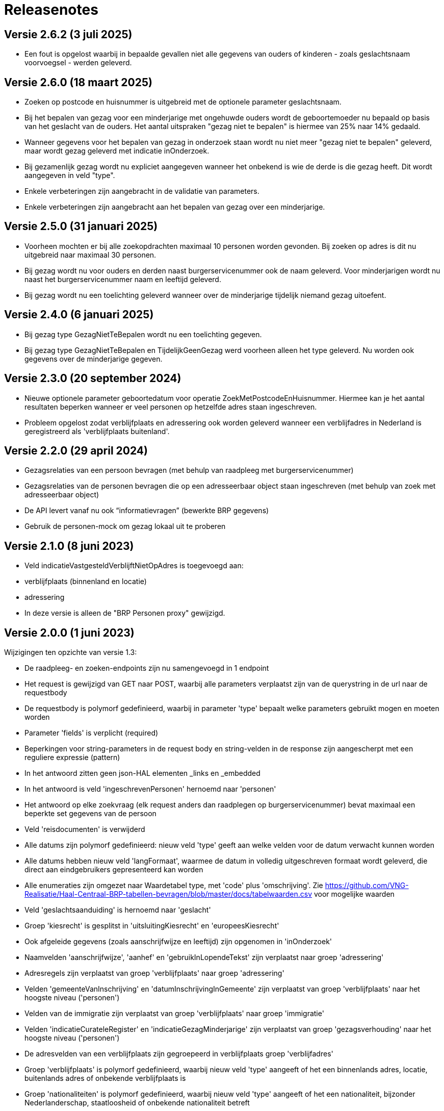 = Releasenotes

== Versie 2.6.2 (3 juli 2025)
* Een fout is opgelost waarbij in bepaalde gevallen niet alle gegevens van ouders of kinderen - zoals geslachtsnaam voorvoegsel - werden geleverd.

== Versie 2.6.0 (18 maart 2025)
* Zoeken op postcode en huisnummer is uitgebreid met de optionele parameter geslachtsnaam.
* Bij het bepalen van gezag voor een minderjarige met ongehuwde ouders wordt de geboortemoeder nu bepaald op basis van het geslacht van de ouders. Het aantal uitspraken "gezag niet te bepalen" is hiermee van 25% naar 14% gedaald.
* Wanneer gegevens voor het bepalen van gezag in onderzoek staan wordt nu niet meer "gezag niet te bepalen" geleverd, maar wordt gezag geleverd met indicatie inOnderzoek.
* Bij gezamenlijk gezag wordt nu expliciet aangegeven wanneer het onbekend is wie de derde is die gezag heeft. Dit wordt aangegeven in veld "type".
* Enkele verbeteringen zijn aangebracht in de validatie van parameters.
* Enkele verbeteringen zijn aangebracht aan het bepalen van gezag over een minderjarige.

== Versie 2.5.0 (31 januari 2025)
* Voorheen mochten er bij alle zoekopdrachten maximaal 10 personen worden gevonden. Bij zoeken op adres is dit nu uitgebreid naar maximaal 30 personen.
* Bij gezag wordt nu voor ouders en derden naast burgerservicenummer ook de naam geleverd. Voor minderjarigen wordt nu naast het burgerservicenummer naam en leeftijd geleverd.
* Bij gezag wordt nu een toelichting geleverd wanneer over de minderjarige tijdelijk niemand gezag uitoefent.

== Versie 2.4.0 (6 januari 2025)
* Bij gezag type GezagNietTeBepalen wordt nu een toelichting gegeven.
* Bij gezag type GezagNietTeBepalen en TijdelijkGeenGezag werd voorheen alleen het type geleverd. Nu worden ook gegevens over de minderjarige gegeven.

== Versie 2.3.0 (20 september 2024)
* Nieuwe optionele parameter geboortedatum voor operatie ZoekMetPostcodeEnHuisnummer. Hiermee kan je het aantal resultaten beperken wanneer er veel personen op hetzelfde adres staan ingeschreven.
* Probleem opgelost zodat verblijfplaats en adressering ook worden geleverd wanneer een verblijfadres in Nederland is geregistreerd als 'verblijfplaats buitenland'.

== Versie 2.2.0 (29 april 2024)
* Gezagsrelaties van een persoon bevragen (met behulp van raadpleeg met burgerservicenummer)
* Gezagsrelaties van de personen bevragen die op een adresseerbaar object staan ingeschreven (met behulp van zoek met adresseerbaar object)
* De API levert vanaf nu ook “informatievragen” (bewerkte BRP gegevens)
* Gebruik de personen-mock om gezag lokaal uit te proberen

== Versie 2.1.0 (8 juni 2023)
* Veld indicatieVastgesteldVerblijftNietOpAdres is toegevoegd aan:
    * verblijfplaats (binnenland en locatie)
    * adressering
* In deze versie is alleen de "BRP Personen proxy" gewijzigd.

== Versie 2.0.0 (1 juni 2023)
Wijzigingen ten opzichte van versie 1.3:

* De raadpleeg- en zoeken-endpoints zijn nu samengevoegd in 1 endpoint
* Het request is gewijzigd van GET naar POST, waarbij alle parameters verplaatst zijn van de querystring in de url naar de requestbody
* De requestbody is polymorf gedefinieerd, waarbij in parameter 'type' bepaalt welke parameters gebruikt mogen en moeten worden
* Parameter 'fields' is verplicht (required)
* Beperkingen voor string-parameters in de request body en string-velden in de response zijn aangescherpt met een reguliere expressie (pattern)
* In het antwoord zitten geen json-HAL elementen _links en _embedded
* In het antwoord is veld 'ingeschrevenPersonen' hernoemd naar 'personen'
* Het antwoord op elke zoekvraag (elk request anders dan raadplegen op burgerservicenummer) bevat maximaal een beperkte set gegevens van de persoon
* Veld 'reisdocumenten' is verwijderd
* Alle datums zijn polymorf gedefinieerd: nieuw veld 'type' geeft aan welke velden voor de datum verwacht kunnen worden
* Alle datums hebben nieuw veld 'langFormaat', waarmee de datum in volledig uitgeschreven formaat wordt geleverd, die direct aan eindgebruikers gepresenteerd kan worden
* Alle enumeraties zijn omgezet naar Waardetabel type, met 'code' plus 'omschrijving'. Zie https://github.com/VNG-Realisatie/Haal-Centraal-BRP-tabellen-bevragen/blob/master/docs/tabelwaarden.csv voor mogelijke waarden
* Veld 'geslachtsaanduiding' is hernoemd naar 'geslacht'
* Groep 'kiesrecht' is gesplitst in 'uitsluitingKiesrecht' en 'europeesKiesrecht'
* Ook afgeleide gegevens (zoals aanschrijfwijze en leeftijd) zijn opgenomen in 'inOnderzoek'
* Naamvelden 'aanschrijfwijze', 'aanhef' en 'gebruikInLopendeTekst' zijn verplaatst naar groep 'adressering'
* Adresregels zijn verplaatst van groep 'verblijfplaats' naar groep 'adressering'
* Velden 'gemeenteVanInschrijving' en 'datumInschrijvingInGemeente' zijn verplaatst van groep 'verblijfplaats' naar het hoogste niveau ('personen')
* Velden van de immigratie zijn verplaatst van groep 'verblijfplaats' naar groep 'immigratie'
* Velden 'indicatieCurateleRegister' en 'indicatieGezagMinderjarige' zijn verplaatst van groep 'gezagsverhouding' naar het hoogste niveau ('personen')
* De adresvelden van een verblijfplaats zijn gegroepeerd in verblijfplaats groep 'verblijfadres'
* Groep 'verblijfplaats' is polymorf gedefinieerd, waarbij nieuw veld 'type' aangeeft of het een binnenlands adres, locatie, buitenlands adres of onbekende verblijfplaats is
* Groep 'nationaliteiten' is polymorf gedefinieerd, waarbij nieuw veld 'type' aangeeft of het een nationaliteit, bijzonder Nederlanderschap, staatloosheid of onbekende nationaliteit betreft
* Wanneer er geen actuele partner is (zonder ontbinding van het huwelijk of partnerschap), wordt indien van toepassing het laatst ontbonden huwelijk of partnerschap geleverd, inclusief de datum van de ontbinding
* Wanneer de persoonsgegevens zijn geregistreerd door een RNI deelnemer, worden gegevens daarover opgenomen in groep 'rni'
* Wanneer voor een niet ingezetene (persoon in RNI) de gegevens zijn geverifieerd, worden gegevens daarover opgenomen in groep 'verificatie'